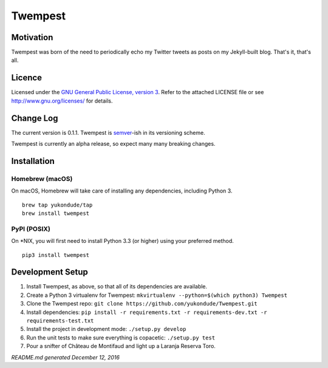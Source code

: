 Twempest
========

|status| |buildstatus| |codecov| |pypiversion| |pyversions| |licence|

Motivation
----------

Twempest was born of the need to periodically echo my Twitter tweets as
posts on my Jekyll-built blog. That's it, that's all.

Licence
-------

Licensed under the `GNU General Public License, version
3 <https://www.gnu.org/licenses/gpl-3.0.en.html>`__. Refer to the
attached LICENSE file or see http://www.gnu.org/licenses/ for details.

Change Log
----------

The current version is 0.1.1. Twempest is
`semver <http://semver.org/>`__-ish in its versioning scheme.

Twempest is currently an alpha release, so expect many many breaking
changes.

Installation
------------

Homebrew (macOS)
~~~~~~~~~~~~~~~~

On macOS, Homebrew will take care of installing any dependencies,
including Python 3.

::

    brew tap yukondude/tap
    brew install twempest

PyPI (POSIX)
~~~~~~~~~~~~

On \*NIX, you will first need to install Python 3.3 (or higher) using
your preferred method.

::

    pip3 install twempest

Development Setup
-----------------

1. Install Twempest, as above, so that all of its dependencies are
   available.
2. Create a Python 3 virtualenv for Twempest:
   ``mkvirtualenv --python=$(which python3) Twempest``
3. Clone the Twempest repo:
   ``git clone https://github.com/yukondude/Twempest.git``
4. Install dependencies:
   ``pip install -r requirements.txt -r requirements-dev.txt -r requirements-test.txt``
5. Install the project in development mode: ``./setup.py develop``
6. Run the unit tests to make sure everything is copacetic:
   ``./setup.py test``
7. Pour a snifter of Château de Montifaud and light up a Laranja Reserva
   Toro.

*README.md generated December 12, 2016*

.. |status| image:: https://img.shields.io/pypi/status/Twempest.svg
   :target: https://pypi.python.org/pypi/twempest/
.. |buildstatus| image:: https://travis-ci.org/yukondude/Twempest.svg?branch=master
   :target: https://travis-ci.org/yukondude/Twempest
.. |codecov| image:: https://codecov.io/gh/yukondude/Twempest/branch/master/graph/badge.svg
   :target: https://codecov.io/gh/yukondude/Twempest
.. |pypiversion| image:: https://img.shields.io/pypi/v/Twempest.svg
   :target: https://pypi.python.org/pypi/twempest/
.. |pyversions| image:: https://img.shields.io/pypi/pyversions/Twempest.svg
   :target: https://pypi.python.org/pypi/twempest/
.. |licence| image:: https://img.shields.io/pypi/l/Twempest.svg
   :target: https://www.gnu.org/licenses/gpl-3.0.en.html
